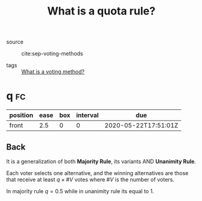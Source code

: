 #+TITLE: What is a quota rule?
- source :: cite:sep-voting-methods

- tags :: [[file:20200522123528-what_is_a_voting_method.org][What is a voting method?]]

* q :fc:
:PROPERTIES:
:FC_CREATED: 2020-05-22T17:51:01Z
:FC_TYPE:  normal
:ID:       43db2eab-9aae-4f3f-b6e1-7c976549eb64
:END:
:REVIEW_DATA:
| position | ease | box | interval | due                  |
|----------+------+-----+----------+----------------------|
| front    |  2.5 |   0 |        0 | 2020-05-22T17:51:01Z |
:END:

** Back
It is a generalization of both *Majority Rule*, its variants AND *Unanimity Rule*.

Each voter selects one alternative, and the winning alternatives are those that receive at least $q \times \#V$  votes where $\#V$ is the number of voters.

In majority rule $q = 0.5$  while in unanimity rule its equal to 1.
